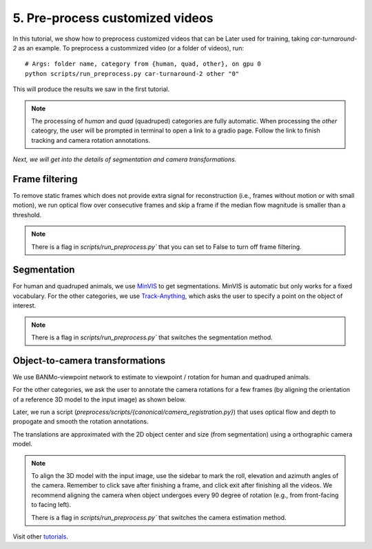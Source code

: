 5. Pre-process customized videos
========================================

In this tutorial, we show how to preprocess customized videos that can be Later used for training, taking `car-turnaround-2` as an example. 
To preprocess a custommized video (or a folder of videos), run::

  # Args: folder name, category from {human, quad, other}, on gpu 0
  python scripts/run_preprocess.py car-turnaround-2 other "0"
  
This will produce the results we saw in the first tutorial.

.. note::
    The processing of `human` and `quad` (quadruped) categories are fully automatic.
    When processing the `other` cateogry, the user will be prompted in terminal to open a link to a gradio page.
    Follow the link to finish tracking and camera rotation annotations.

`Next, we will get into the details of segmentation and camera transformations.`

Frame filtering
^^^^^^^^^^^^^^^^^^^^^^^^^^^^^^^^^^
To remove static frames which does not provide extra signal for reconstruction (i.e., frames without motion or with small motion), 
we run optical flow over consecutive frames and skip a frame if the median flow magnitude is smaller than a threshold.

.. note::
    There is a flag in `scripts/run_preprocess.py`` that you can set to False to turn off frame filtering.

Segmentation
^^^^^^^^^^^^^^^^^^^^^^^^^^^^^^^^^^

For human and quadruped animals, we use `MinVIS <https://github.com/NVlabs/MinVIS>`_ to get segmentations.
MinVIS is automatic but only works for a fixed vocabulary.
For the other categories, we use `Track-Anything <https://github.com/gaomingqi/Track-Anything>`_, which asks the user to specify a point on the object of interest.
  
.. note::

  There is a flag in `scripts/run_preprocess.py`` that switches the segmentation method.


Object-to-camera transformations
^^^^^^^^^^^^^^^^^^^^^^^^^^^^^^^^^^

We use BANMo-viewpoint network to estimate to viewpoint / rotation for human and quadruped animals.

For the other categories, we ask the user to annotate the camera rotations for a few frames (by aligning the orientation of a reference 3D model to the input image) as shown below.

.. raw:: html

  <div style="display: flex; justify-content: center;">
    <image width="100%" src="/lab4d/_static/images/camera_annot.png"> </image>
  </div>

Later, we run a script (`preprocess/scripts/{canonical/camera_registration.py}`) that uses optical flow and depth to propogate and smooth the rotation annotations.

The translations are approximated with the 2D object center and size (from segmentation) 
using a orthographic camera model. 

.. note::

  To align the 3D model with the input image, use the sidebar to mark the roll, elevation and azimuth angles of the camera. Remember to click save after finishing a frame, and click exit after finishing all the videos.
  We recommend aligning  the camera when object undergoes every 90 degree of rotation (e.g., from front-facing to facing left).
  
  There is a flag in `scripts/run_preprocess.py`` that switches the camera estimation method.

  

Visit other `tutorials </lab4d/tutorials/#content>`_.